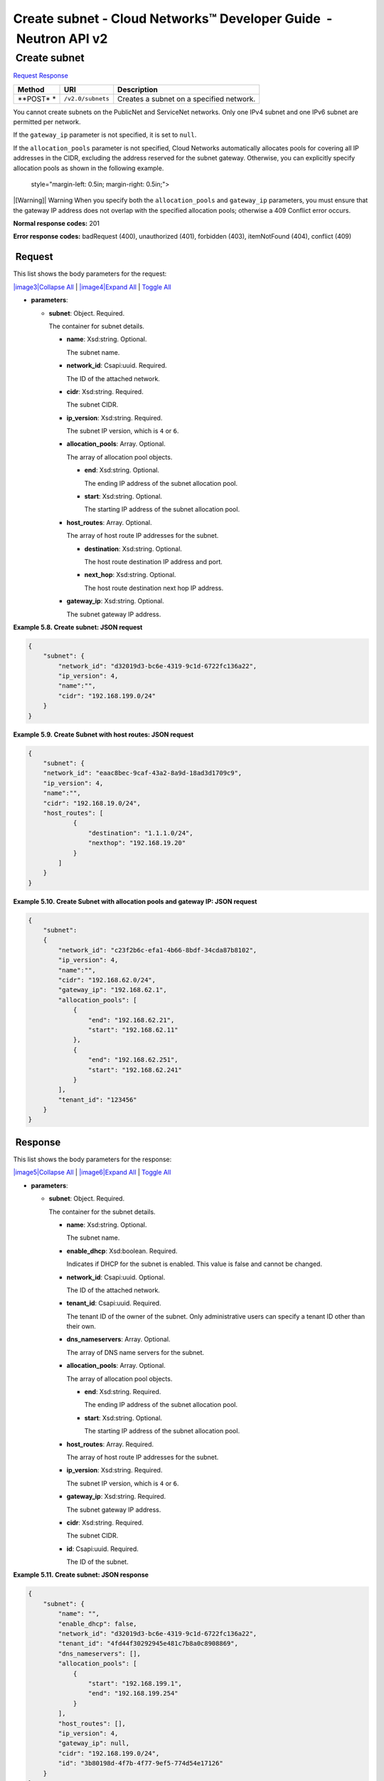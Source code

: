 =================================================================
Create subnet - Cloud Networks™ Developer Guide  - Neutron API v2
=================================================================

 Create subnet
~~~~~~~~~~~~~~

`Request <POST_createSubnet_v2.0_subnets_api_subnets_neutron.html#POST_createSubnet_v2.0_subnets_api_subnets_neutron-Request>`__
`Response <POST_createSubnet_v2.0_subnets_api_subnets_neutron.html#POST_createSubnet_v2.0_subnets_api_subnets_neutron-Response>`__

 
+---------+------------------------------+--------------------------------------+
| Method  | URI                          | Description                          |
+=========+==============================+======================================+
| **POST* | ``/v2.0/subnets``            | Creates a subnet on a specified      |
| *       |                              | network.                             |
+---------+------------------------------+--------------------------------------+

You cannot create subnets on the PublicNet and ServiceNet networks. Only
one IPv4 subnet and one IPv6 subnet are permitted per network.

If the ``gateway_ip`` parameter is not specified, it is set to ``null``.

If the ``allocation_pools`` parameter is not specified, Cloud Networks
automatically allocates pools for covering all IP addresses in the CIDR,
excluding the address reserved for the subnet gateway. Otherwise, you
can explicitly specify allocation pools as shown in the following
example.

   style="margin-left: 0.5in; margin-right: 0.5in;">

|[Warning]|
Warning
When you specify both the ``allocation_pools`` and ``gateway_ip``
parameters, you must ensure that the gateway IP address does not overlap
with the specified allocation pools; otherwise a 409 Conflict error
occurs.

**Normal response codes:** 201

**Error response codes:** badRequest (400), unauthorized (401),
forbidden (403), itemNotFound (404), conflict (409)

 Request
^^^^^^^^

This list shows the body parameters for the request:

`|image3|\ Collapse All <#>`__ \| `|image4|\ Expand All <#>`__ \|
`Toggle All <#>`__

-  **parameters**:

   -  **subnet**: Object. Required.

      The container for subnet details.

      -  **name**: Xsd:string. Optional.

         The subnet name.

      -  **network\_id**: Csapi:uuid. Required.

         The ID of the attached network.

      -  **cidr**: Xsd:string. Required.

         The subnet CIDR.

      -  **ip\_version**: Xsd:string. Required.

         The subnet IP version, which is ``4`` or ``6``.

      -  **allocation\_pools**: Array. Optional.

         The array of allocation pool objects.

         -  **end**: Xsd:string. Optional.

            The ending IP address of the subnet allocation pool.

         -  **start**: Xsd:string. Optional.

            The starting IP address of the subnet allocation pool.

      -  **host\_routes**: Array. Optional.

         The array of host route IP addresses for the subnet.

         -  **destination**: Xsd:string. Optional.

            The host route destination IP address and port.

         -  **next\_hop**: Xsd:string. Optional.

            The host route destination next hop IP address.

      -  **gateway\_ip**: Xsd:string. Optional.

         The subnet gateway IP address.

 
**Example 5.8. Create subnet: JSON request**

.. code::  

    {
        "subnet": {
            "network_id": "d32019d3-bc6e-4319-9c1d-6722fc136a22",
            "ip_version": 4,
            "name":"",
            "cidr": "192.168.199.0/24"
        }
    }

 
**Example 5.9. Create Subnet with host routes: JSON request**

.. code::  

    {
        "subnet": {
        "network_id": "eaac8bec-9caf-43a2-8a9d-18ad3d1709c9",
        "ip_version": 4,
        "name":"",
        "cidr": "192.168.19.0/24",
        "host_routes": [
                {
                    "destination": "1.1.1.0/24",
                    "nexthop": "192.168.19.20"
                }
            ]
        }
    }

 
**Example 5.10. Create Subnet with allocation pools and gateway IP: JSON
request**

.. code::  

    {
        "subnet":
        {
            "network_id": "c23f2b6c-efa1-4b66-8bdf-34cda87b8102",
            "ip_version": 4,
            "name":"",
            "cidr": "192.168.62.0/24",
            "gateway_ip": "192.168.62.1",
            "allocation_pools": [
                {
                    "end": "192.168.62.21",
                    "start": "192.168.62.11"
                },
                {
                    "end": "192.168.62.251",
                    "start": "192.168.62.241"
                }
            ],
            "tenant_id": "123456"
        }
    }

 Response
^^^^^^^^^

This list shows the body parameters for the response:

`|image5|\ Collapse All <#>`__ \| `|image6|\ Expand All <#>`__ \|
`Toggle All <#>`__

-  **parameters**:

   -  **subnet**: Object. Required.

      The container for the subnet details.

      -  **name**: Xsd:string. Optional.

         The subnet name.

      -  **enable\_dhcp**: Xsd:boolean. Required.

         Indicates if DHCP for the subnet is enabled. This value is
         false and cannot be changed.

      -  **network\_id**: Csapi:uuid. Optional.

         The ID of the attached network.

      -  **tenant\_id**: Csapi:uuid. Required.

         The tenant ID of the owner of the subnet. Only administrative
         users can specify a tenant ID other than their own.

      -  **dns\_nameservers**: Array. Optional.

         The array of DNS name servers for the subnet.

      -  **allocation\_pools**: Array. Optional.

         The array of allocation pool objects.

         -  **end**: Xsd:string. Required.

            The ending IP address of the subnet allocation pool.

         -  **start**: Xsd:string. Optional.

            The starting IP address of the subnet allocation pool.

      -  **host\_routes**: Array. Required.

         The array of host route IP addresses for the subnet.

      -  **ip\_version**: Xsd:string. Required.

         The subnet IP version, which is ``4`` or ``6``.

      -  **gateway\_ip**: Xsd:string. Required.

         The subnet gateway IP address.

      -  **cidr**: Xsd:string. Required.

         The subnet CIDR.

      -  **id**: Csapi:uuid. Required.

         The ID of the subnet.

 
**Example 5.11. Create subnet: JSON response**

.. code::  

    {
        "subnet": {
            "name": "",
            "enable_dhcp": false,
            "network_id": "d32019d3-bc6e-4319-9c1d-6722fc136a22",
            "tenant_id": "4fd44f30292945e481c7b8a0c8908869",
            "dns_nameservers": [],
            "allocation_pools": [
                {
                    "start": "192.168.199.1",
                    "end": "192.168.199.254"
                }
            ],
            "host_routes": [],
            "ip_version": 4,
            "gateway_ip": null,  
            "cidr": "192.168.199.0/24",
            "id": "3b80198d-4f7b-4f77-9ef5-774d54e17126"
        }
    }

 
**Example 5.12. Create Subnet with host routes: JSON response**

.. code::  

    {
        "subnet": {
            "allocation_pools": [
                {
                   "end": "192.168.19.254",
                   "start": "192.168.19.1"
                }
             ],
            "cidr": "192.168.19.0/24",
            "dns_nameservers": [],
            "enable_dhcp": false,
            "gateway_ip": null,
            "host_routes": [
                {
                    "destination": "1.1.1.0/24",
                    "nexthop": "192.168.19.20"
                }
            ],
            "id": "f46041c1-7c39-4d15-a018-de2ccc31931c",
            "ip_version": 4,
            "name": "",
            "network_id": "eaac8bec-9caf-43a2-8a9d-18ad3d1709c9",
            "tenant_id": "546428"
        }
    }

 
**Example 5.13. Create Subnet with allocation pools and gateway IP: JSON
response**

.. code::  

    {
        "allocation_pools": [
            {
                "end": "192.168.62.21",
                "start": "192.168.62.11"
            },
            {
                "end": "192.168.62.251",
                "start": "192.168.62.241"
            }
        ],
        "cidr": "192.168.62.0/24",
        "dns_nameservers": [],
        "enable_dhcp": false,
        "gateway_ip": "192.168.62.1",
        "host_routes": [],
        "id": "bbda1637-79df-4ec6-8399-baa8e01dda22",
        "ip_version": 4,
        "name": "",
        "network_id": "c23f2b6c-efa1-4b66-8bdf-34cda87b8102",
        "tenant_id": "546428"
    }
